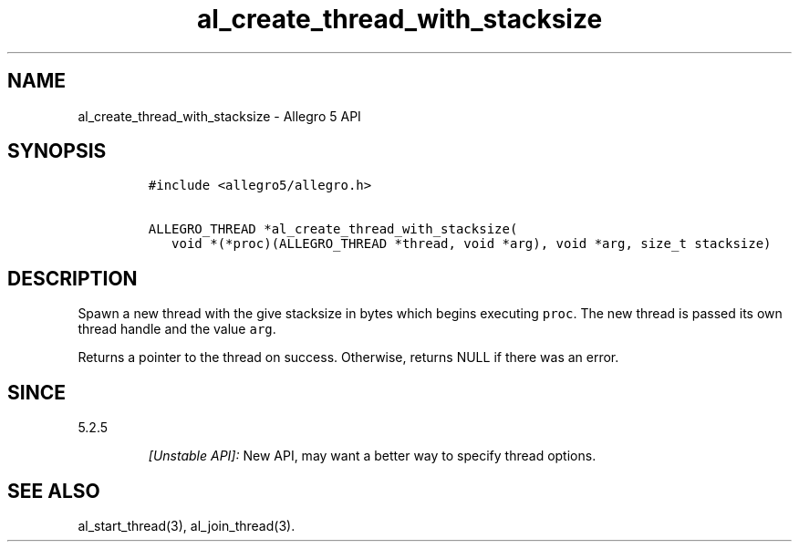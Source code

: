 .\" Automatically generated by Pandoc 3.1.3
.\"
.\" Define V font for inline verbatim, using C font in formats
.\" that render this, and otherwise B font.
.ie "\f[CB]x\f[]"x" \{\
. ftr V B
. ftr VI BI
. ftr VB B
. ftr VBI BI
.\}
.el \{\
. ftr V CR
. ftr VI CI
. ftr VB CB
. ftr VBI CBI
.\}
.TH "al_create_thread_with_stacksize" "3" "" "Allegro reference manual" ""
.hy
.SH NAME
.PP
al_create_thread_with_stacksize - Allegro 5 API
.SH SYNOPSIS
.IP
.nf
\f[C]
#include <allegro5/allegro.h>

ALLEGRO_THREAD *al_create_thread_with_stacksize(
   void *(*proc)(ALLEGRO_THREAD *thread, void *arg), void *arg, size_t stacksize)
\f[R]
.fi
.SH DESCRIPTION
.PP
Spawn a new thread with the give stacksize in bytes which begins
executing \f[V]proc\f[R].
The new thread is passed its own thread handle and the value
\f[V]arg\f[R].
.PP
Returns a pointer to the thread on success.
Otherwise, returns NULL if there was an error.
.SH SINCE
.PP
5.2.5
.RS
.PP
\f[I][Unstable API]:\f[R] New API, may want a better way to specify
thread options.
.RE
.SH SEE ALSO
.PP
al_start_thread(3), al_join_thread(3).
